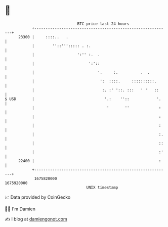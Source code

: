 * 👋

#+begin_example
                                   BTC price last 24 hours                    
               +------------------------------------------------------------+ 
         23300 |     ::::..   .                                             | 
               |        ''::'''::::: . :.                                   | 
               |                   ':'' :.  .                               | 
               |                        ':'::                               | 
               |                            '.     :.          .  .         | 
               |                             ':  ::::.     ::::::::::.      | 
               |                              :. :' '::. :::   ' '   ::     | 
   $ USD       |                               '.:    ''::            '.    | 
               |                                '       ''             :    | 
               |                                                       :    | 
               |                                                       :    | 
               |                                                       :.   | 
               |                                                       ::   | 
               |                                                       :'   | 
         22400 |                                                       :    | 
               +------------------------------------------------------------+ 
                1675820000                                        1675920000  
                                       UNIX timestamp                         
#+end_example
📈 Data provided by CoinGecko

🧑‍💻 I'm Damien

✍️ I blog at [[https://www.damiengonot.com][damiengonot.com]]
